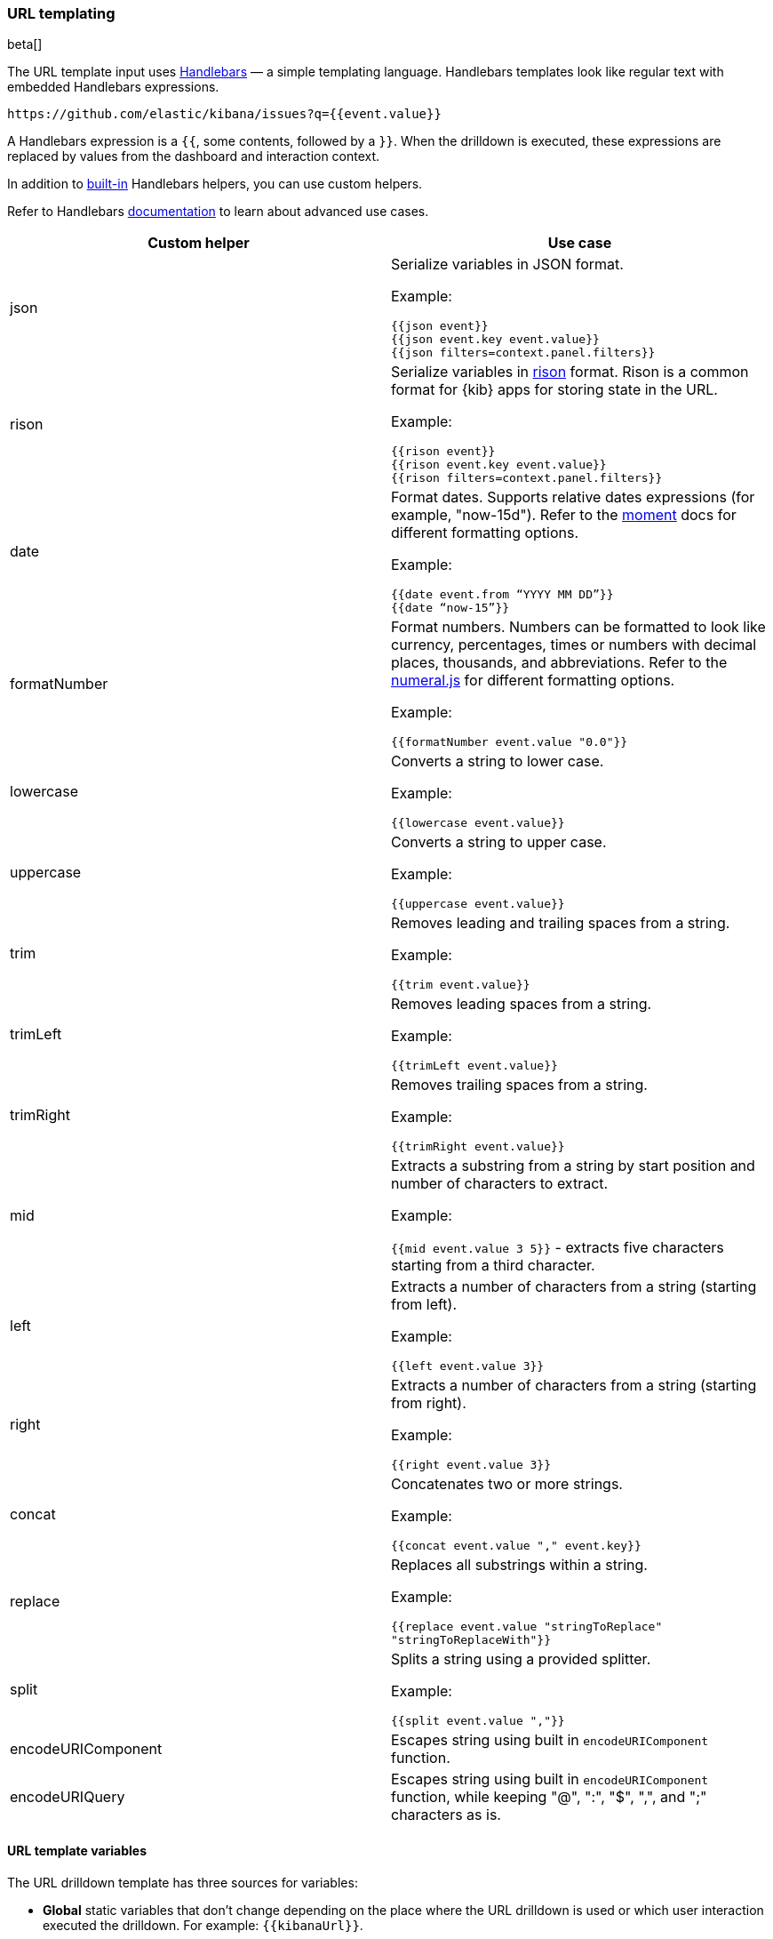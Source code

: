 [[url_templating-language]]
=== URL templating

beta[]

The URL template input uses https://ela.st/handlebars-docs#expressions[Handlebars] — a simple templating language. Handlebars templates look like regular text with embedded Handlebars expressions.

[source, bash]
----
https://github.com/elastic/kibana/issues?q={{event.value}}
----

A Handlebars expression is a `{{`, some contents, followed by a `}}`. When the drilldown is executed, these expressions are replaced by values from the dashboard and interaction context.

[[helpers]]
In addition to  https://ela.st/handlebars-helpers[built-in] Handlebars helpers, you can use custom helpers.

Refer to Handlebars https://ela.st/handlebars-docs#expressions[documentation] to learn about advanced use cases.

|===
|Custom helper |Use case

|json
a|Serialize variables in JSON format.

Example:

`{{json event}}` +
`{{json event.key event.value}}` +
`{{json filters=context.panel.filters}}`


|rison
a|Serialize variables in https://github.com/w33ble/rison-node[rison] format. Rison is a common format for {kib} apps for storing state in the URL.

Example:

`{{rison event}}` +
`{{rison event.key event.value}}` +
`{{rison filters=context.panel.filters}}`


|date
a|Format dates. Supports relative dates expressions (for example,  "now-15d"). Refer to the https://momentjs.com/docs/#/displaying/format/[moment] docs for different formatting options.

Example:

`{{date event.from “YYYY MM DD”}}` +
`{{date “now-15”}}`

|formatNumber
a|Format numbers. Numbers can be formatted to look like currency, percentages, times or numbers with decimal places, thousands, and abbreviations.
Refer to the http://numeraljs.com/#format[numeral.js] for different formatting options. 

Example:

`{{formatNumber event.value "0.0"}}`

|lowercase
a|Converts a string to lower case.

Example:

`{{lowercase event.value}}`

|uppercase
a|Converts a string to upper case.

Example:

`{{uppercase event.value}}`

|trim
a|Removes leading and trailing spaces from a string.

Example:

`{{trim event.value}}`

|trimLeft
a|Removes leading spaces from a string.

Example:

`{{trimLeft event.value}}`

|trimRight
a|Removes trailing spaces from a string.

Example:

`{{trimRight event.value}}`

|mid
a|Extracts a substring from a string by start position and number of characters to extract.

Example:

`{{mid event.value 3 5}}` - extracts five characters starting from a third character. 

|left
a|Extracts a number of characters from a string (starting from left).

Example:

`{{left event.value 3}}`

|right
a|Extracts a number of characters from a string (starting from right).

Example:

`{{right event.value 3}}`

|concat
a|Concatenates two or more strings.

Example:

`{{concat event.value "," event.key}}`

|replace
a|Replaces all substrings within a string.

Example:

`{{replace event.value "stringToReplace" "stringToReplaceWith"}}`

|split
a|Splits a string using a provided splitter.

Example:

`{{split event.value ","}}`

|encodeURIComponent
a|Escapes string using built in `encodeURIComponent` function.

|encodeURIQuery
a|Escapes string using built in `encodeURIComponent` function, while keeping "@", ":", "$", ",", and ";" characters as is.

|===


[float]
[[url-template-variables]]
==== URL template variables

The URL drilldown template has three sources for variables:

* *Global* static variables that don’t change depending on the  place where the URL drilldown is used or which user interaction executed the drilldown. For example: `{{kibanaUrl}}`.
* *Context* variables that change depending on where the drilldown is created and used. These variables are extracted from a context of a panel on a dashboard. For example, `{{context.panel.filters}}` gives access to filters that applied to the current panel.
* *Event* variables that depend on the trigger context. These variables are dynamically extracted from the interaction context when the drilldown is executed.

To ensure that the configured URL drilldown works as expected with your data, you have to save the dashboard and test in the panel.
You can access the full list of variables available for the current panel and selected trigger by clicking *Add variable* in the top-right corner of a URL template input.

[float]
[[variables-reference]]
==== Variables reference


|===
|Source |Variable |Description

|*Global*
| kibanaUrl
| {kib} base URL. Useful for creating URL drilldowns that navigate within {kib}.

| *Context*
| context.panel
| Context provided by current dashboard panel.

|
| context.panel.id
| ID of a panel.

|
| context.panel.title
| Title of a panel.

|
| context.panel.filters
| List of {kib} filters applied to a panel. +
Tip: Use in combination with <<helpers, rison>> helper for
internal {kib} navigations with carrying over current filters.

|
| context.panel.query.query
| Current query string.

|
| context.panel.query.language
| Current query language.

|
| context.panel.timeRange.from +
context.panel.timeRange.to
| Current time picker values. +
Tip: Use in combination with <<helpers, date>> helper to format date.

|
| context.panel.indexPatternId +
context.panel.indexPatternIds
|The {data-source} IDs used by a panel.

|
| context.panel.savedObjectId
| ID of saved object behind a panel.

| *Single click*

| event.value
| Value behind clicked data point.

|
| event.key
| Field name behind clicked data point

|
| event.negate
| Boolean, indicating whether clicked data point resulted in negative filter.

|
| event.points
| Some visualizations have clickable points that emit more than one data point. Use list of data points in case a single value is insufficient. +

Example:

`{{json event.points}}` +
`{{event.points.[0].key}}` +
`{{event.points.[0].value}}`
`{{#each event.points}}key=value&{{/each}}`

Note:

`{{event.value}}` is a shorthand for `{{event.points.[0].value}}` + 
`{{event.key}}` is a shorthand for `{{event.points.[0].key}}`

| *Row click*
| event.rowIndex
| Number, representing the row that was clicked, starting from 0.

|
| event.values
| An array of all cell values for the row on which the action will execute. To access a column value, use `{{event.values.[x]}}`, where `x` represents the column number.

|
| event.keys
| An array of field names for each column.

|
| event.columnNames
| An array of column names.

| *Range selection*
| event.from +
event.to
| `from` and `to` values of the selected range as numbers. +
Tip: Consider using <<helpers, date>> helper for date formatting.

|
| event.key
| Aggregation field behind the selected range, if available.

|===
